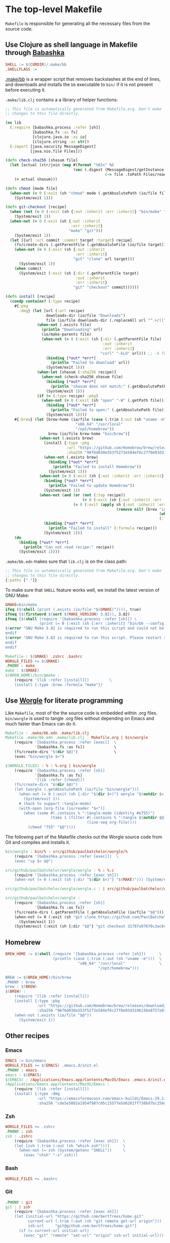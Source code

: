 * The top-level Makefile

~Makefile~ is responsible for generating all the necessary files from the source code.

** Use Clojure as shell language in Makefile through [[https://babashka.org/][Babashka]]

#+NAME: Makefile-bb
#+BEGIN_SRC makefile
SHELL := $(CURDIR)/.make/bb
.SHELLFLAGS :=

#+END_SRC

[[file:.make/bb][.make/bb]] is a wrapper script that removes backslashes at the end of lines, and downloads and
installs the ~bb~ executable to ~bin/~ if it is not present before executing it.

~.make/lib.clj~ contains a a library of helper functions:

#+NAME: lib.clj
#+BEGIN_SRC clojure :tangle .make/lib.clj
;; This file is automatically generated from Makefile.org. Don't make
;; changes to this file directly.

(ns lib
  (:require [babashka.process :refer [sh]]
            [babashka.fs :as fs]
            [clojure.java.io :as io]
            [clojure.string :as str])
  (:import [java.security MessageDigest]
           [java.nio.file Files]))

(defn check-sha256 [shasum file]
  (let [actual (str/join (map #(format "%02x" %)
                              (vec (.digest (MessageDigest/getInstance "SHA-256")
                                            (-> file .toPath Files/readAllBytes)))))]
    (= actual shasum)))

(defn chmod [mode file]
  (when-not (= 0 (:exit (sh "chmod" mode (.getAbsolutePath (io/file file)))))
    (System/exit 1)))

(defn git-checkout [recipe]
  (when (not (= 0 (:exit (sh {:out :inherit :err :inherit} "bin/make" "git"))))
    (System/exit 1))
  (when-not (= 0 (:exit (sh {:out :inherit
                             :err :inherit}
                            "make" "git")))
    (System/exit 1))
  (let [{url :url commit :commit target :target} recipe]
    (fs/create-dirs (.getParentFile (.getAbsoluteFile (io/file target))))
    (when-not (= 0 (:exit (sh {:out :inherit
                               :err :inherit}
                              "git" "clone" url target)))
      (System/exit 1))
    (when commit
      (System/exit (:exit (sh {:dir (.getParentFile target)
                               :out :inherit
                               :err :inherit}
                              "git" "checkout" commit))))))

(defn install [recipe]
  (condp contains? (:type recipe)
    #{:pkg
      :dmg} (let [url (:url recipe)
                  downloads-dir (io/file "Downloads")
                  file (io/file downloads-dir (.replaceAll url "^.+/([^/]+)$" "$1"))]
              (when-not (.exists file)
                (println "Downloading" url)
                (io/make-parents file)
                (when-not (= 0 (:exit (sh {:dir (.getParentFile file)
                                           :out :inherit
                                           :err :inherit}
                                          "curl" "-kLO" url))) ;; -k for --insecure
                  (binding [*out* *err*]
                    (println "Failed to download" url))
                  (System/exit 1)))
              (when-let [shasum (:sha256 recipe)]
                (when-not (check-sha256 shasum file)
                  (binding [*out* *err*]
                    (println "shasum does not match:" (.getAbsolutePath file)))
                  (System/exit 1)))
              (if (= (:type recipe) :pkg)
                (when-not (= 0 (:exit (sh "open" "-W" (.getPath file))))
                  (binding [*out* *err*]
                    (println "Failed to open:" (.getAbsolutePath file)))
                  (System/exit 1))))
    #{:brew} (let [brew-home (io/file (case (.trim (:out (sh "uname -m")))
                               "x86_64" "/usr/local"
                               "/opt/homebrew"))
                   brew (io/file brew-home "bin/brew")]
               (when-not (.exists brew)
                 (install {:type :pkg
                           :url "https://github.com/Homebrew/brew/releases/download/4.1.24/Homebrew-4.1.24.pkg"
                           :sha256 "96f6d030e353f5273e584ef6c27f0e03d3196156e8757a916b9ed7bdcd89da85"})
                 (when-not (.exists brew)
                   (binding [*out* *err*]
                     (println "Failed to install Homebrew"))
                   (System/exit 1)))
               (when-not (= 0 (:exit (sh {:out :inherit :err :inherit} brew "update")))
                 (binding [*out* *err*]
                   (println "Failed to update Homebrew"))
                 (System/exit 1))
               (when-not (and (or (not (:tap recipe))
                                  (= 0 (:exit (sh {:out :inherit :err :inherit} brew "tap" (:tap recipe)))))
                              (= 0 (:exit (apply sh {:out :inherit :err :inherit}
                                                 (remove nil? [brew "install"
                                                                    (when (:cask recipe) "--cask")
                                                                    (:formula recipe)])))))
                 (binding [*out* *err*]
                   (println "Failed to install" (:formula recipe)))
                 (System/exit 1)))
    (do
      (binding [*out* *err*]
        (println "Can not read recipe:" recipe))
      (System/exit 1))))
#+END_SRC

~.make/bb.edn~ makes sure that ~lib.clj~ is on the class path:

#+NAME: bb.edn
#+BEGIN_SRC clojure :tangle .make/bb.edn
;; This file is automatically generated from Makefile.org. Don't make
;; changes to this file directly.
{:paths ["."]}
#+END_SRC

To make sure that ~SHELL~ feature works well, we install the latest version of GNU Make:

#+NAME: Makefile-bb
#+BEGIN_SRC makefile
GMAKE=bin/make
ifeq ($(shell (print (.exists (io/file "$(GMAKE)")))), true)
ifneq ($(firstword $(sort $(MAKE_VERSION) 3.82)), 3.82)
ifneq ($(shell (require '[babashka.process :refer [sh]]) \
               (print (= 0 (:exit (sh {:err :inherit} "bin/bb --config $(CURDIR)/.make/bb.edn $(GMAKE) --version"))))), true)
$(error "GNU Make 3.82 is required to run this script and could not be installed automatically. Please install it manually.")
endif
$(error "GNU Make 3.82 is required to run this script. Please restart shell and try again.")
endif
endif

#+END_SRC

#+NAME: Makefile-recipes
#+BEGIN_SRC makefile
Makefile : $(GMAKE) .zshrc .bashrc
WORGLE_FILES += $(GMAKE)
.PHONY : make
make : $(GMAKE)
$(BREW_HOME)/bin/gmake :
	(require '[lib :refer [install]])         \
	(install {:type :brew :formula "make"})

#+END_SRC

** Use [[https://github.com/paulbatchelor/worgle][Worgle]] for literate programming

Like ~Makefile~, most of the the source code is embedded within .org files. ~bin/worgle~ is used
to tangle .org files without depending on Emacs and much faster than Emacs can do it.

#+NAME: Makefile-worgle-Makefile
#+BEGIN_SRC makefile
Makefile : .make/bb.edn .make/lib.clj
Makefile .make/bb.edn .make/lib.clj : Makefile.org | bin/worgle
	(require '[babashka.process :refer [exec]]  \
	         '[babashka.fs :as fs])             \
	(fs/create-dirs "$(dir $@)")                \
	(exec "bin/worgle $<")

#+END_SRC

#+NAME: Makefile-worgle-other
#+BEGIN_SRC makefile
$(WORGLE_FILES) : % : %.org | bin/worgle
	(require '[babashka.process :refer [sh]]                                  \
	         '[babashka.fs :as fs]                                            \
	         '[lib :refer [chmod]])                                           \
	(fs/create-dirs "$(dir $@)")                                              \
	(let [worgle (.getAbsolutePath (io/file "bin/worgle"))]                   \
	  (when-not (= 0 (:exit (sh {:dir "$(dir $<)"} worgle "$(notdir $<)")))   \
	    (System/exit 1))                                                      \
	  #_(hack to support :tangle-mode)                                        \
	  (with-open [org-file (io/reader "$<")]                                  \
	    (when (some #(.contains % ":tangle-mode (identity #o755)")            \
	                (take 1 (filter #(.contains % ":tangle $(notdir $@)")     \
	                                (line-seq org-file))))                    \
	      (chmod "755" "$@"))))

#+END_SRC

The following part of the Makefile checks out the Worgle source code from Git and compiles and
installs it.

#+NAME: Makefile-build-worgle
#+BEGIN_SRC makefile
bin/worgle : bin/% : src/github/paulbatchelor/worgle/%
	(require '[babashka.process :refer [exec]])  \
	(exec "cp $< $@")

src/github/paulbatchelor/worgle/worgle : % : %.c
	(require '[babashka.process :refer [exec sh]])                              \
	(when-not (= 0 (:exit (sh {:dir "$(dir $<)"} "$(MAKE)"))) (System/exit 1))

src/github/paulbatchelor/worgle/worgle.c : | src/github/paulbatchelor/worgle

src/github/paulbatchelor/worgle :
	(require '[babashka.process :refer [sh]]                                                        \
	         '[babashka.fs :as fs])                                                                 \
	(fs/create-dirs (.getParentFile (.getAbsoluteFile (io/file "$@"))))                             \
	(when-not (= 0 (:exit (sh "git clone https://github.com/PaulBatchelor/worgle.git $@")))         \
	  (System/exit 1))                                                                              \
	(System/exit (:exit (sh {:dir "$@"} "git checkout 31787a97670c3ac6c07b3583a91e19df724c8dc3")))

#+END_SRC

** Homebrew

#+NAME: Makefile-homebrew
#+BEGIN_SRC makefile
BREW_HOME := $(shell (require '[babashka.process :refer [sh]])      \
                     (println (case (.trim (:out (sh "uname -m")))  \
                                "x86_64" "/usr/local"               \
                                         "/opt/homebrew")))

BREW := $(BREW_HOME)/bin/brew
.PHONY : brew
brew : $(BREW)
$(BREW) :
	(require '[lib :refer [install]])                                                               \
	(install {:type :pkg                                                                            \
	          :url "https://github.com/Homebrew/brew/releases/download/4.1.24/Homebrew-4.1.24.pkg"  \
	          :sha256 "96f6d030e353f5273e584ef6c27f0e03d3196156e8757a916b9ed7bdcd89da85"})          \
	(when-not (.exists (io/file "$@"))                                                              \
	  (System/exit 1))

#+END_SRC

** Other recipes

*** Emacs

#+NAME: Makefile-recipes
#+BEGIN_SRC makefile
EMACS := bin/emacs
WORGLE_FILES += $(EMACS) .emacs.d/init.el
.PHONY : emacs
emacs : $(EMACS)
$(EMACS) : /Applications/Emacs.app/Contents/MacOS/Emacs .emacs.d/init.el
/Applications/Emacs.app/Contents/MacOS/Emacs :
	(require '[lib :refer [install]])                                                       \
	(install {:type :dmg                                                                    \
	          :url "https://emacsformacosx.com/emacs-builds/Emacs-29.1-1-universal.dmg"     \
	          :sha256 "cde5e5802a1954f987c05c15577e5d6281ff738bd7bc256d86be6a00f297da70"})

#+END_SRC

*** Zsh

#+NAME: Makefile-recipes
#+BEGIN_SRC makefile
WORGLE_FILES += .zshrc
.PHONY : zsh
zsh : .zshrc
	(require '[babashka.process :refer [exec sh]])  \
	(let [zsh (.trim (:out (sh "which zsh")))]      \
	  (when-not (= zsh (System/getenv "SHELL"))     \
	    (exec "chsh" "-s" zsh)))

#+END_SRC

*** Bash

#+NAME: Makefile-recipes
#+BEGIN_SRC makefile
WORGLE_FILES += .bashrc

#+END_SRC

*** Git

#+NAME: Makefile-recipes
#+BEGIN_SRC makefile
.PHONY : git
git : | ssh
	(require '[babashka.process :refer [exec sh]])                      \
	(let [initial-url "https://github.com/bertfrees/home.git"           \
	      current-url (.trim (:out (sh "git remote get-url origin")))   \
	      ssh-url     "git@github.com:bertfrees/home.git"]              \
	  (if (= current-url initial-url)                                   \
	    (exec "git" "remote" "set-url" "origin" ssh-url initial-url)))

#+END_SRC

*** SSH

#+NAME: Makefile-recipes
#+BEGIN_SRC makefile
.PHONY : ssh
ssh : .ssh/config .ssh/gmail_rsa .ssh/gmail_rsa.pub
	(require '[babashka.process :refer [exec]])                \
	(exec "ssh-add" "--apple-use-keychain" ".ssh/gmail_rsa")

.ssh/config .ssh/gmail_rsa .ssh/gmail_rsa.pub : % : Dropbox/config/%
	(require '[babashka.process :refer [sh]]   \
	         '[babashka.fs :as fs]             \
	         '[lib :refer [chmod]])            \
	(fs/create-dirs "$(dir $@)")               \
	(when-not (= 0 (:exit (sh "cp $< $@")))    \
	  (System/exit 1))                         \
	(chmod "600" "$@")

Dropbox/config/.ssh/config Dropbox/config/.ssh/gmail_rsa Dropbox/config/.ssh/gmail_rsa.pub : | Dropbox/.apdisk

#+END_SRC

*** GnuPG

#+NAME: Makefile-recipes
#+BEGIN_SRC makefile
GPG := $(BREW_HOME)/bin/gpg
.PHONY : gnupg gpg
gnupg gpg : $(GPG) .gnupg/secring.gpg
$(GPG) :
	(require '[lib :refer [install]])        \
	(install {:type :brew :formula "gnupg"})

.gnupg/secring.gpg : % : Dropbox/config/%
	(require '[babashka.process :refer [exec]]  \
	         '[babashka.fs :as fs])             \
	(fs/create-dirs "$(dir $@)")                \
	(exec "cp $< $@")

Dropbox/config/.gnupg/secring.gpg : | Dropbox/.apdisk

#+END_SRC

*** encfs

#+NAME: Makefile-recipes
#+BEGIN_SRC makefile
ENCFS := $(BREW_HOME)/bin/encfs
.PHONY : encfs
encfs : $(ENCFS)
$(ENCFS) :
	(require '[lib :refer [install]])                                 \
	(install {:type :brew :cask true :formula "macfuse"})             \
	(install {:type :brew :tap "gromgit/fuse" :formula "encfs-mac"})

#+END_SRC

*** password-store

#+NAME: Makefile-recipes
#+BEGIN_SRC makefile
PASS := $(BREW_HOME)/bin/pass
PASSWORD_STORE := src/github/bertfrees/password-store

.PHONY : pass password-store
pass password-store : $(PASS) $(PASSWORD_STORE)/.gpg-id
$(PASS) : | gnupg
	(require '[lib :refer [install]])        \
	(install {:type :brew :formula "pass"})

$(PASSWORD_STORE)/.gpg-id :
	(require '[lib :refer [git-checkout]])                             \
	(git-checkout {:url "git@github.com:bertfrees/password-store.git"  \
	               :target "$(dir $@)"})

#+END_SRC

*** Dropbox

#+NAME: Makefile-recipes
#+BEGIN_SRC makefile
DROPBOX := /Applications/Dropbox.app/Contents/MacOS/Dropbox
.PHONY : dropbox
dropbox : $(DROPBOX)
	(require '[babashka.process :refer [exec]]                      \
	         '[clojure.java.io :as io])                             \
	(when (not (.exists (io/file "._dropbox/Dropbox/.encrypted")))  \
	  (binding [*out* *err*]                                        \
	    (println "Dropbox not set up correctly"))                   \
	  (System/exit 1))                                              \
	(exec "open" "-n" "/Applications/Dropbox.app")
$(DROPBOX) :
	(require '[lib :refer [install]])                      \
	(install {:type :brew :cask true :formula "dropbox"})

Dropbox/.apdisk : | $(DROPBOX) $(ENCFS)
	(require '[babashka.process :refer [exec]]                                                       \
	         '[babashka.fs :as fs])                                                                  \
	(fs/create-dirs "$(dir $(dir $@))")                                                              \
	(exec "$(ENCFS) $(CURDIR)/._dropbox/Dropbox/.encrypted $(CURDIR)/$(dir $@) -o volname=Dropbox")

#+END_SRC

*** Docker

#+NAME: Makefile-recipes
#+BEGIN_SRC makefile
DOCKER := $(BREW_HOME)/bin/docker
.PHONY : docker
docker : $(DOCKER)
$(DOCKER) :
	(require '[lib :refer [install]])                     \
	(install {:type :brew :cask true :formula "docker"})

#+END_SRC

*** Karabiner-Elements

See [[file:.config/karabiner/karabiner.json.org][Karabiner-Elements configuration]]

#+NAME: Makefile-recipes
#+BEGIN_SRC makefile
WORGLE_FILES += .config/karabiner/karabiner.json
KARABINER := /Applications/Karabiner-Elements.app/Contents/MacOS/Karabiner-Elements
.PHONY : karabiner
karabiner : $(KARABINER) .config/karabiner/karabiner.json
	(require '[babashka.process :refer [exec]])                \
	(exec "open" "-n" "/Applications/Karabiner-Elements.app")
$(KARABINER) :
	(require '[babashka.process :refer [exec]]                        \
	         '[lib :refer [install]])                                 \
	(install {:type :brew :cask true :formula "karabiner-elements"})

#+END_SRC

*** iTerm2

#+NAME: Makefile-recipes
#+BEGIN_SRC makefile
ITERM2 := /Applications/iTerm.app/Contents/MacOS/iTerm2
.PHONY : iterm iterm2
iterm iterm2 : $(ITERM2)
$(ITERM2) :
	(require '[lib :refer [install]])                     \
	(install {:type :brew :cask true :formula "iterm2"})

#+END_SRC

*** Amethyst

#+NAME: Makefile-recipes
#+BEGIN_SRC makefile
AMETHYST := /Applications/Amethyst.app/Contents/MacOS/Amethyst
.PHONY : amethyst
amethyst : $(AMETHYST)
$(AMETHYST) :
	(require '[lib :refer [install]])                       \
	(install {:type :brew :cask true :formula "amethyst"})

#+END_SRC

** Putting it all together

#+NAME: Makefile
#+BEGIN_SRC makefile :tangle Makefile
# This file is automatically generated from Makefile.org. Don't make
# changes to this file directly and don't commit any changes.

<<Makefile-bb>>
<<Makefile-worgle-Makefile>>
<<Makefile-build-worgle>>
<<Makefile-homebrew>>
<<Makefile-recipes>>
<<Makefile-worgle-other>>
#+END_SRC
